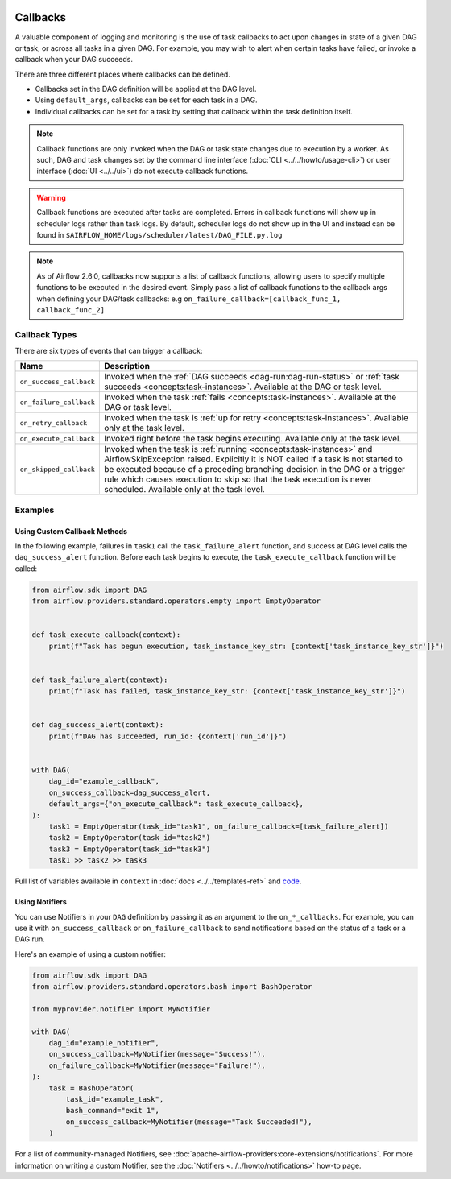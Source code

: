  .. Licensed to the Apache Software Foundation (ASF) under one
    or more contributor license agreements.  See the NOTICE file
    distributed with this work for additional information
    regarding copyright ownership.  The ASF licenses this file
    to you under the Apache License, Version 2.0 (the
    "License"); you may not use this file except in compliance
    with the License.  You may obtain a copy of the License at

 ..   http://www.apache.org/licenses/LICENSE-2.0

 .. Unless required by applicable law or agreed to in writing,
    software distributed under the License is distributed on an
    "AS IS" BASIS, WITHOUT WARRANTIES OR CONDITIONS OF ANY
    KIND, either express or implied.  See the License for the
    specific language governing permissions and limitations
    under the License.



Callbacks
=========

A valuable component of logging and monitoring is the use of task callbacks to act upon changes in state of a given DAG or task, or across all tasks in a given DAG.
For example, you may wish to alert when certain tasks have failed, or invoke a callback when your DAG succeeds.

There are three different places where callbacks can be defined.

- Callbacks set in the DAG definition will be applied at the DAG level.
- Using ``default_args``, callbacks can be set for each task in a DAG.
- Individual callbacks can be set for a task by setting that callback within the task definition itself.

.. note::

    Callback functions are only invoked when the DAG or task state changes due to execution by a worker.
    As such, DAG and task changes set by the command line interface (:doc:`CLI <../../howto/usage-cli>`) or user interface (:doc:`UI <../../ui>`) do not
    execute callback functions.

.. warning::

    Callback functions are executed after tasks are completed.
    Errors in callback functions will show up in scheduler logs rather than task logs.
    By default, scheduler logs do not show up in the UI and instead can be found in
    ``$AIRFLOW_HOME/logs/scheduler/latest/DAG_FILE.py.log``

.. note::
    As of Airflow 2.6.0, callbacks now supports a list of callback functions, allowing users to specify multiple functions
    to be executed in the desired event. Simply pass a list of callback functions to the callback args when defining your DAG/task
    callbacks: e.g ``on_failure_callback=[callback_func_1, callback_func_2]``


Callback Types
--------------

There are six types of events that can trigger a callback:

=========================================== ================================================================
Name                                        Description
=========================================== ================================================================
``on_success_callback``                     Invoked when the :ref:`DAG succeeds <dag-run:dag-run-status>` or :ref:`task succeeds <concepts:task-instances>`.
                                            Available at the DAG or task level.
``on_failure_callback``                     Invoked when the task :ref:`fails <concepts:task-instances>`.
                                            Available at the DAG or task level.
``on_retry_callback``                       Invoked when the task is :ref:`up for retry <concepts:task-instances>`.
                                            Available only at the task level.
``on_execute_callback``                     Invoked right before the task begins executing.
                                            Available only at the task level.
``on_skipped_callback``                     Invoked when the task is :ref:`running <concepts:task-instances>` and  AirflowSkipException raised.
                                            Explicitly it is NOT called if a task is not started to be executed because of a preceding branching
                                            decision in the DAG or a trigger rule which causes execution to skip so that the task execution
                                            is never scheduled.
                                            Available only at the task level.
=========================================== ================================================================


Examples
--------

Using Custom Callback Methods
^^^^^^^^^^^^^^^^^^^^^^^^^^^^^

In the following example, failures in ``task1`` call the ``task_failure_alert`` function, and success at DAG level calls the ``dag_success_alert`` function.
Before each task begins to execute, the ``task_execute_callback`` function will be called:

.. code-block:: python

    from airflow.sdk import DAG
    from airflow.providers.standard.operators.empty import EmptyOperator


    def task_execute_callback(context):
        print(f"Task has begun execution, task_instance_key_str: {context['task_instance_key_str']}")


    def task_failure_alert(context):
        print(f"Task has failed, task_instance_key_str: {context['task_instance_key_str']}")


    def dag_success_alert(context):
        print(f"DAG has succeeded, run_id: {context['run_id']}")


    with DAG(
        dag_id="example_callback",
        on_success_callback=dag_success_alert,
        default_args={"on_execute_callback": task_execute_callback},
    ):
        task1 = EmptyOperator(task_id="task1", on_failure_callback=[task_failure_alert])
        task2 = EmptyOperator(task_id="task2")
        task3 = EmptyOperator(task_id="task3")
        task1 >> task2 >> task3

Full list of variables available in ``context`` in :doc:`docs <../../templates-ref>` and `code <https://github.com/apache/airflow/blob/main/task-sdk/src/airflow/sdk/definitions/context.py>`_.


Using Notifiers
^^^^^^^^^^^^^^^

You can use Notifiers in your ``DAG`` definition by passing it as an argument to the ``on_*_callbacks``.
For example, you can use it with ``on_success_callback`` or ``on_failure_callback`` to send notifications based
on the status of a task or a DAG run.

Here's an example of using a custom notifier:

.. code-block:: python

    from airflow.sdk import DAG
    from airflow.providers.standard.operators.bash import BashOperator

    from myprovider.notifier import MyNotifier

    with DAG(
        dag_id="example_notifier",
        on_success_callback=MyNotifier(message="Success!"),
        on_failure_callback=MyNotifier(message="Failure!"),
    ):
        task = BashOperator(
            task_id="example_task",
            bash_command="exit 1",
            on_success_callback=MyNotifier(message="Task Succeeded!"),
        )

For a list of community-managed Notifiers, see :doc:`apache-airflow-providers:core-extensions/notifications`.
For more information on writing a custom Notifier, see the :doc:`Notifiers <../../howto/notifications>` how-to page.
